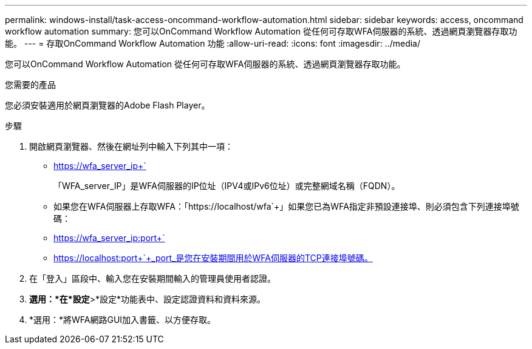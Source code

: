---
permalink: windows-install/task-access-oncommand-workflow-automation.html 
sidebar: sidebar 
keywords: access, oncommand workflow automation 
summary: 您可以OnCommand Workflow Automation 從任何可存取WFA伺服器的系統、透過網頁瀏覽器存取功能。 
---
= 存取OnCommand Workflow Automation 功能
:allow-uri-read: 
:icons: font
:imagesdir: ../media/


[role="lead"]
您可以OnCommand Workflow Automation 從任何可存取WFA伺服器的系統、透過網頁瀏覽器存取功能。

.您需要的產品
您必須安裝適用於網頁瀏覽器的Adobe Flash Player。

.步驟
. 開啟網頁瀏覽器、然後在網址列中輸入下列其中一項：
+
** https://wfa_server_ip+`
+
「WFA_server_IP」是WFA伺服器的IP位址（IPV4或IPv6位址）或完整網域名稱（FQDN）。

** 如果您在WFA伺服器上存取WFA：「+https://localhost/wfa+`+」如果您已為WFA指定非預設連接埠、則必須包含下列連接埠號碼：
** https://wfa_server_ip:port+`
** https://localhost:port+`+_port_是您在安裝期間用於WFA伺服器的TCP連接埠號碼。


. 在「登入」區段中、輸入您在安裝期間輸入的管理員使用者認證。
. *選用：*在*設定*>*設定*功能表中、設定認證資料和資料來源。
. *選用：*將WFA網路GUI加入書籤、以方便存取。

